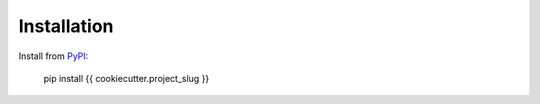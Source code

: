 .. _install:

Installation
============

Install from `PyPI <https://pypi.org/project/{{ cookiecutter.project_slug }}/>`_:

    pip install {{ cookiecutter.project_slug }}
